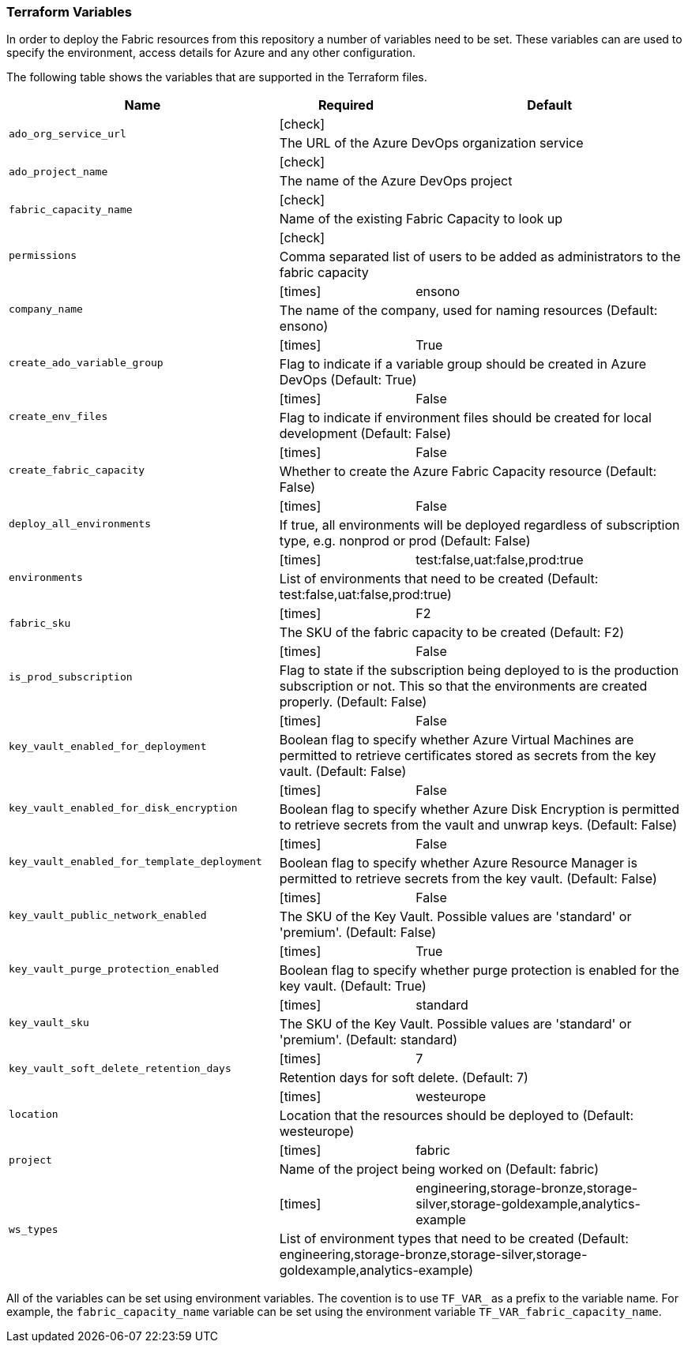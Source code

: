 === Terraform Variables

In order to deploy the Fabric resources from this repository a number of variables need to be set. These variables can are used to specify the environment, access details for Azure and any other configuration.

The following table shows the variables that are supported in the Terraform files.

[cols=".^2,^1a,2",options="header"]
|===
| Name | Required | Default
.2+| `ado_org_service_url` | icon:check[] |
2+| The URL of the Azure DevOps organization service

.2+| `ado_project_name` |  icon:check[] |
2+| The name of the Azure DevOps project

.2+| `fabric_capacity_name`  |  icon:check[] |
2+| Name of the existing Fabric Capacity to look up

.2+| `permissions` |  icon:check[] |
2+| Comma separated list of users to be added as administrators to the fabric capacity

.2+| `company_name`  |  icon:times[] | ensono
2+| The name of the company, used for naming resources (Default: ensono)

.2+| `create_ado_variable_group`  | icon:times[] | True
2+| Flag to indicate if a variable group should be created in Azure DevOps (Default: True)

.2+| `create_env_files`  | icon:times[] | False
2+| Flag to indicate if environment files should be created for local development (Default: False)

.2+| `create_fabric_capacity`  | icon:times[] | False
2+| Whether to create the Azure Fabric Capacity resource (Default: False)

.2+| `deploy_all_environments`  | icon:times[] | False
2+| If true, all environments will be deployed regardless of subscription type, e.g. nonprod or prod (Default: False)

.2+| `environments` | icon:times[] | test:false,uat:false,prod:true
2+| List of environments that need to be created (Default: test:false,uat:false,prod:true)

.2+| `fabric_sku`  | icon:times[] | F2
2+| The SKU of the fabric capacity to be created (Default: F2)

.2+| `is_prod_subscription`  | icon:times[] | False
2+| Flag to state if the subscription being deployed to is the production subscription or not. This so that the environments are created properly. (Default: False)

.2+| `key_vault_enabled_for_deployment`  | icon:times[] | False
2+| Boolean flag to specify whether Azure Virtual Machines are permitted to retrieve certificates stored as secrets from the key vault. (Default: False)

.2+| `key_vault_enabled_for_disk_encryption`  | icon:times[] | False
2+| Boolean flag to specify whether Azure Disk Encryption is permitted to retrieve secrets from the vault and unwrap keys. (Default: False)

.2+| `key_vault_enabled_for_template_deployment` | icon:times[] | False
2+| Boolean flag to specify whether Azure Resource Manager is permitted to retrieve secrets from the key vault. (Default: False) 

.2+| `key_vault_public_network_enabled`  | icon:times[] | False
2+| The SKU of the Key Vault. Possible values are 'standard' or 'premium'. (Default: False)

.2+| `key_vault_purge_protection_enabled`  | icon:times[] | True
2+| Boolean flag to specify whether purge protection is enabled for the key vault. (Default: True)

.2+| `key_vault_sku`  | icon:times[] | standard
2+| The SKU of the Key Vault. Possible values are 'standard' or 'premium'. (Default: standard)

.2+| `key_vault_soft_delete_retention_days`  | icon:times[] | 7
2+| Retention days for soft delete. (Default: 7)

.2+| `location`  | icon:times[] | westeurope
2+| Location that the resources should be deployed to (Default: westeurope)

.2+| `project`  | icon:times[] | fabric
2+| Name of the project being worked on (Default: fabric)

.2+| `ws_types`  | icon:times[] | engineering,storage-bronze,storage-silver,storage-goldexample,analytics-example
2+| List of environment types that need to be created (Default: engineering,storage-bronze,storage-silver,storage-goldexample,analytics-example)
|===

All of the variables can be set using environment variables. The covention is to use `TF_VAR_` as a prefix to the variable name. For example, the `fabric_capacity_name` variable can be set using the environment variable `TF_VAR_fabric_capacity_name`.
